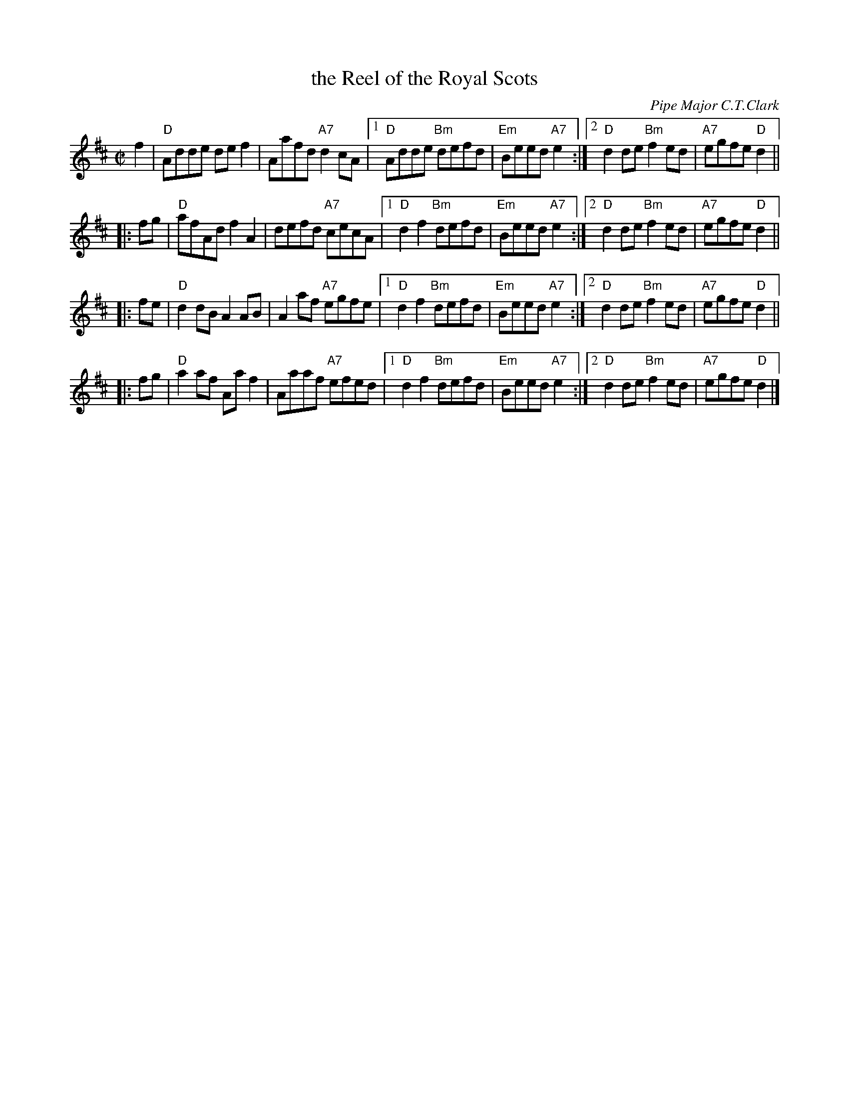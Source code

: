 X:071
T:the Reel of the Royal Scots
C:Pipe Major C.T.Clark
R:reel
B:RSCDS Leaflet (1983)
Z:1997 by John Chambers <jc:trillian.mit.edu>
N:Devised by Roy Goldring to celebrate the 350th Anniversary of The Royal Scots (The Royal Regiment) in 1983.
S:version from Mike Briggs
M:C|
L:1/8
K:D
f2 |\
"D"Adde def2 | Aafd "A7"d2cA |\
[1 "D"Adde "Bm"defd | "Em"Beed "A7"e2 :|\
[2 "D"d2de "Bm"f2ed | "A7"egfe "D"d2 ||
|: fg |\
"D"afAd f2A2 | defd "A7"cecA |\
[1 "D"d2f2 "Bm"defd | "Em"Beed "A7"e2 :|\
[2 "D"d2de "Bm"f2ed | "A7"egfe "D"d2 ||
|: fe |\
"D"d2dB A2AB | A2af "A7"egfe |\
[1 "D"d2f2 "Bm"defd | "Em"Beed "A7"e2 :|\
[2 "D"d2de "Bm"f2ed | "A7"egfe "D"d2 ||
|: fg |\
"D"a2af Aaf2 | Aaaf "A7"efed |\
[1 "D"d2f2 "Bm"defd | "Em"Beed "A7"e2 :|\
[2 "D"d2de "Bm"f2ed | "A7"egfe "D"d2 |]
